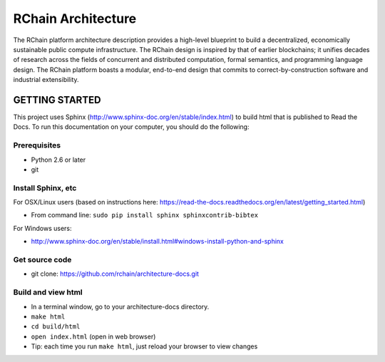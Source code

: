 *****************************
RChain Architecture
*****************************

The RChain platform architecture description provides a high-level blueprint to build a decentralized, economically sustainable public compute infrastructure. The RChain design is inspired by that of earlier blockchains; it unifies decades of research across the fields of concurrent and distributed computation, formal semantics, and programming language design. The RChain platform boasts a modular, end-to-end design that commits to correct-by-construction software and industrial extensibility.

GETTING STARTED
======================

This project uses Sphinx (http://www.sphinx-doc.org/en/stable/index.html) to build html that is published to Read the Docs. To run this documentation on your computer, you should do the following:

Prerequisites
--------------------------------------------------------------------------------
* Python 2.6 or later
* git

Install Sphinx, etc
--------------------------------------------------------------------------------
For OSX/Linux users (based on instructions here: https://read-the-docs.readthedocs.org/en/latest/getting_started.html)

* From command line: ``sudo pip install sphinx sphinxcontrib-bibtex``

For Windows users:

* http://www.sphinx-doc.org/en/stable/install.html#windows-install-python-and-sphinx

Get source code
--------------------------------------------------------------------------------
* git clone: https://github.com/rchain/architecture-docs.git

Build and view html
--------------------------------------------------------------------------------
* In a terminal window, go to your architecture-docs directory.
* ``make html``
* ``cd build/html``
* ``open index.html`` (open in web browser)
* Tip: each time you run ``make html``, just reload your browser to view changes
